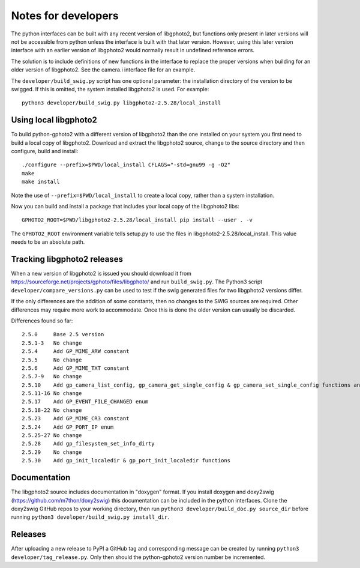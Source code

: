 Notes for developers
====================

The python interfaces can be built with any recent version of libgphoto2, but functions only present in later versions will not be accessible from python unless the interface is built with that later version. However, using this later version interface with an earlier version of libgphoto2 would normally result in undefined reference errors.

The solution is to include definitions of new functions in the interface to replace the proper versions when building for an older version of libgphoto2. See the camera.i interface file for an example.

The ``developer/build_swig.py`` script has one optional parameter: the installation directory of the version to be swigged. If this is omitted, the system installed libgphoto2 is used. For example::

    python3 developer/build_swig.py libgphoto2-2.5.28/local_install

Using local libgphoto2
----------------------

To build python-gphoto2 with a different version of libgphoto2 than the one installed on your system you first need to build a local copy of libgphoto2. Download and extract the libgphoto2 source, change to the source directory and then configure, build and install::

    ./configure --prefix=$PWD/local_install CFLAGS="-std=gnu99 -g -O2"
    make
    make install

Note the use of ``--prefix=$PWD/local_install`` to create a local copy, rather than a system installation.

Now you can build and install a package that includes your local copy of the libgphoto2 libs::

    GPHOTO2_ROOT=$PWD/libgphoto2-2.5.28/local_install pip install --user . -v

The ``GPHOTO2_ROOT`` environment variable tells setup.py to use the files in libgphoto2-2.5.28/local_install.
This value needs to be an absolute path.

Tracking libgphoto2 releases
----------------------------

When a new version of libgphoto2 is issued you should download it from https://sourceforge.net/projects/gphoto/files/libgphoto/ and run ``build_swig.py``. The Python3 script ``developer/compare_versions.py`` can be used to test if the swig generated files for two libgphoto2 versions differ.

If the only differences are the addition of some constants, then no changes to the SWIG sources are required. Other differences may require more work to accommodate. Once this is done the older version can usually be discarded.

Differences found so far::

    2.5.0     Base 2.5 version
    2.5.1-3   No change
    2.5.4     Add GP_MIME_ARW constant
    2.5.5     No change
    2.5.6     Add GP_MIME_TXT constant
    2.5.7-9   No change
    2.5.10    Add gp_camera_list_config, gp_camera_get_single_config & gp_camera_set_single_config functions and GP_MIME_NEF constant
    2.5.11-16 No change
    2.5.17    Add GP_EVENT_FILE_CHANGED enum
    2.5.18-22 No change
    2.5.23    Add GP_MIME_CR3 constant
    2.5.24    Add GP_PORT_IP enum
    2.5.25-27 No change
    2.5.28    Add gp_filesystem_set_info_dirty
    2.5.29    No change
    2.5.30    Add gp_init_localedir & gp_port_init_localedir functions

Documentation
-------------

The libgphoto2 source includes documentation in "doxygen" format.
If you install doxygen and doxy2swig (https://github.com/m7thon/doxy2swig) this documentation can be included in the python interfaces.
Clone the doxy2swig GitHub repos to your working directory, then run ``python3 developer/build_doc.py source_dir`` before running ``python3 developer/build_swig.py install_dir``.

Releases
--------

After uploading a new release to PyPI a GitHub tag and corresponding message can be created by running ``python3 developer/tag_release.py``. Only then should the python-gphoto2 version number be incremented.
